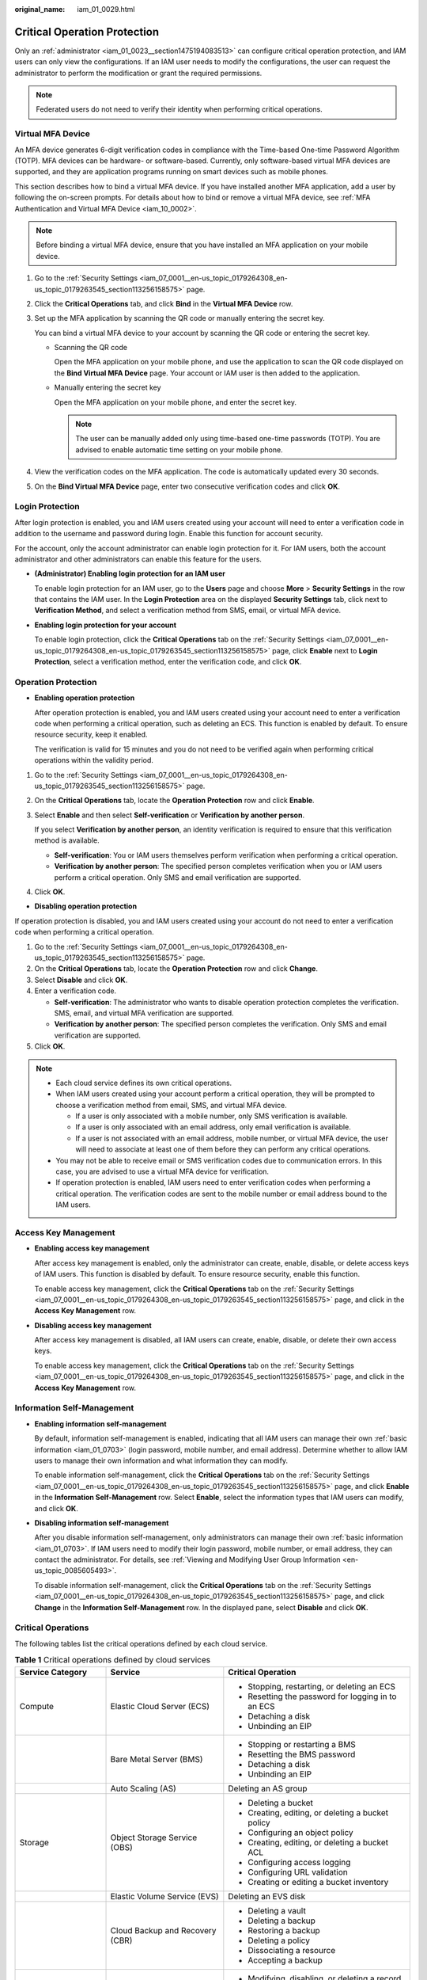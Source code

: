 :original_name: iam_01_0029.html

.. _iam_01_0029:

Critical Operation Protection
=============================

Only an :ref:`administrator <iam_01_0023__section1475194083513>` can configure critical operation protection, and IAM users can only view the configurations. If an IAM user needs to modify the configurations, the user can request the administrator to perform the modification or grant the required permissions.

.. note::

   Federated users do not need to verify their identity when performing critical operations.

Virtual MFA Device
------------------

An MFA device generates 6-digit verification codes in compliance with the Time-based One-time Password Algorithm (TOTP). MFA devices can be hardware- or software-based. Currently, only software-based virtual MFA devices are supported, and they are application programs running on smart devices such as mobile phones.

This section describes how to bind a virtual MFA device. If you have installed another MFA application, add a user by following the on-screen prompts. For details about how to bind or remove a virtual MFA device, see :ref:`MFA Authentication and Virtual MFA Device <iam_10_0002>`.

.. note::

   Before binding a virtual MFA device, ensure that you have installed an MFA application on your mobile device.

#. Go to the :ref:`Security Settings <iam_07_0001__en-us_topic_0179264308_en-us_topic_0179263545_section113256158575>` page.

#. Click the **Critical Operations** tab, and click **Bind** in the **Virtual MFA Device** row.

#. Set up the MFA application by scanning the QR code or manually entering the secret key.

   You can bind a virtual MFA device to your account by scanning the QR code or entering the secret key.

   -  Scanning the QR code

      Open the MFA application on your mobile phone, and use the application to scan the QR code displayed on the **Bind Virtual MFA Device** page. Your account or IAM user is then added to the application.

   -  Manually entering the secret key

      Open the MFA application on your mobile phone, and enter the secret key.

      .. note::

         The user can be manually added only using time-based one-time passwords (TOTP). You are advised to enable automatic time setting on your mobile phone.

#. View the verification codes on the MFA application. The code is automatically updated every 30 seconds.

#. On the **Bind Virtual MFA Device** page, enter two consecutive verification codes and click **OK**.

Login Protection
----------------

After login protection is enabled, you and IAM users created using your account will need to enter a verification code in addition to the username and password during login. Enable this function for account security.

For the account, only the account administrator can enable login protection for it. For IAM users, both the account administrator and other administrators can enable this feature for the users.

-  **(Administrator) Enabling login protection for an IAM user**

   To enable login protection for an IAM user, go to the **Users** page and choose **More** > **Security Settings** in the row that contains the IAM user. In the **Login Protection** area on the displayed **Security Settings** tab, click |image1| next to **Verification Method**, and select a verification method from SMS, email, or virtual MFA device.

-  **Enabling login protection for your account**

   To enable login protection, click the **Critical Operations** tab on the :ref:`Security Settings <iam_07_0001__en-us_topic_0179264308_en-us_topic_0179263545_section113256158575>` page, click **Enable** next to **Login Protection**, select a verification method, enter the verification code, and click **OK**.

Operation Protection
--------------------

-  **Enabling operation protection**

   After operation protection is enabled, you and IAM users created using your account need to enter a verification code when performing a critical operation, such as deleting an ECS. This function is enabled by default. To ensure resource security, keep it enabled.

   The verification is valid for 15 minutes and you do not need to be verified again when performing critical operations within the validity period.

#. Go to the :ref:`Security Settings <iam_07_0001__en-us_topic_0179264308_en-us_topic_0179263545_section113256158575>` page.

#. On the **Critical Operations** tab, locate the **Operation Protection** row and click **Enable**.

#. Select **Enable** and then select **Self-verification** or **Verification by another person**.

   If you select **Verification by another person**, an identity verification is required to ensure that this verification method is available.

   -  **Self-verification**: You or IAM users themselves perform verification when performing a critical operation.
   -  **Verification by another person**: The specified person completes verification when you or IAM users perform a critical operation. Only SMS and email verification are supported.

#. Click **OK**.

-  **Disabling operation protection**

If operation protection is disabled, you and IAM users created using your account do not need to enter a verification code when performing a critical operation.

#. Go to the :ref:`Security Settings <iam_07_0001__en-us_topic_0179264308_en-us_topic_0179263545_section113256158575>` page.
#. On the **Critical Operations** tab, locate the **Operation Protection** row and click **Change**.
#. Select **Disable** and click **OK**.
#. Enter a verification code.

   -  **Self-verification**: The administrator who wants to disable operation protection completes the verification. SMS, email, and virtual MFA verification are supported.
   -  **Verification by another person**: The specified person completes the verification. Only SMS and email verification are supported.

#. Click **OK**.

.. note::

   -  Each cloud service defines its own critical operations.
   -  When IAM users created using your account perform a critical operation, they will be prompted to choose a verification method from email, SMS, and virtual MFA device.

      -  If a user is only associated with a mobile number, only SMS verification is available.
      -  If a user is only associated with an email address, only email verification is available.
      -  If a user is not associated with an email address, mobile number, or virtual MFA device, the user will need to associate at least one of them before they can perform any critical operations.

   -  You may not be able to receive email or SMS verification codes due to communication errors. In this case, you are advised to use a virtual MFA device for verification.
   -  If operation protection is enabled, IAM users need to enter verification codes when performing a critical operation. The verification codes are sent to the mobile number or email address bound to the IAM users.

Access Key Management
---------------------

-  **Enabling access key management**

   After access key management is enabled, only the administrator can create, enable, disable, or delete access keys of IAM users. This function is disabled by default. To ensure resource security, enable this function.

   To enable access key management, click the **Critical Operations** tab on the :ref:`Security Settings <iam_07_0001__en-us_topic_0179264308_en-us_topic_0179263545_section113256158575>` page, and click |image2| in the **Access Key Management** row.

-  **Disabling access key management**

   After access key management is disabled, all IAM users can create, enable, disable, or delete their own access keys.

   To enable access key management, click the **Critical Operations** tab on the :ref:`Security Settings <iam_07_0001__en-us_topic_0179264308_en-us_topic_0179263545_section113256158575>` page, and click |image3| in the **Access Key Management** row.

Information Self-Management
---------------------------

-  **Enabling information self-management**

   By default, information self-management is enabled, indicating that all IAM users can manage their own :ref:`basic information <iam_01_0703>` (login password, mobile number, and email address). Determine whether to allow IAM users to manage their own information and what information they can modify.

   To enable information self-management, click the **Critical Operations** tab on the :ref:`Security Settings <iam_07_0001__en-us_topic_0179264308_en-us_topic_0179263545_section113256158575>` page, and click **Enable** in the **Information Self-Management** row. Select **Enable**, select the information types that IAM users can modify, and click **OK**.

-  **Disabling information self-management**

   After you disable information self-management, only administrators can manage their own :ref:`basic information <iam_01_0703>`. If IAM users need to modify their login password, mobile number, or email address, they can contact the administrator. For details, see :ref:`Viewing and Modifying User Group Information <en-us_topic_0085605493>`.

   To disable information self-management, click the **Critical Operations** tab on the :ref:`Security Settings <iam_07_0001__en-us_topic_0179264308_en-us_topic_0179263545_section113256158575>` page, and click **Change** in the **Information Self-Management** row. In the displayed pane, select **Disable** and click **OK**.

Critical Operations
-------------------

The following tables list the critical operations defined by each cloud service.

.. _iam_01_0029__en-us_topic_0177717039_table1143213281227:

.. table:: **Table 1** Critical operations defined by cloud services

   +-------------------------+--------------------------------------+---------------------------------------------------------------+
   | Service Category        | Service                              | Critical Operation                                            |
   +=========================+======================================+===============================================================+
   | Compute                 | Elastic Cloud Server (ECS)           | -  Stopping, restarting, or deleting an ECS                   |
   |                         |                                      | -  Resetting the password for logging in to an ECS            |
   |                         |                                      | -  Detaching a disk                                           |
   |                         |                                      | -  Unbinding an EIP                                           |
   +-------------------------+--------------------------------------+---------------------------------------------------------------+
   |                         | Bare Metal Server (BMS)              | -  Stopping or restarting a BMS                               |
   |                         |                                      | -  Resetting the BMS password                                 |
   |                         |                                      | -  Detaching a disk                                           |
   |                         |                                      | -  Unbinding an EIP                                           |
   +-------------------------+--------------------------------------+---------------------------------------------------------------+
   |                         | Auto Scaling (AS)                    | Deleting an AS group                                          |
   +-------------------------+--------------------------------------+---------------------------------------------------------------+
   | Storage                 | Object Storage Service (OBS)         | -  Deleting a bucket                                          |
   |                         |                                      | -  Creating, editing, or deleting a bucket policy             |
   |                         |                                      | -  Configuring an object policy                               |
   |                         |                                      | -  Creating, editing, or deleting a bucket ACL                |
   |                         |                                      | -  Configuring access logging                                 |
   |                         |                                      | -  Configuring URL validation                                 |
   |                         |                                      | -  Creating or editing a bucket inventory                     |
   +-------------------------+--------------------------------------+---------------------------------------------------------------+
   |                         | Elastic Volume Service (EVS)         | Deleting an EVS disk                                          |
   +-------------------------+--------------------------------------+---------------------------------------------------------------+
   |                         | Cloud Backup and Recovery (CBR)      | -  Deleting a vault                                           |
   |                         |                                      | -  Deleting a backup                                          |
   |                         |                                      | -  Restoring a backup                                         |
   |                         |                                      | -  Deleting a policy                                          |
   |                         |                                      | -  Dissociating a resource                                    |
   |                         |                                      | -  Accepting a backup                                         |
   +-------------------------+--------------------------------------+---------------------------------------------------------------+
   | Networking              | Domain Name Service (DNS)            | -  Modifying, disabling, or deleting a record set             |
   +-------------------------+--------------------------------------+---------------------------------------------------------------+
   |                         | Virtual Private Cloud (VPC)          | -  Releasing or unbinding an EIP                              |
   |                         |                                      | -  Deleting a VPC peering connection                          |
   |                         |                                      | -  Security group operations                                  |
   |                         |                                      |                                                               |
   |                         |                                      |    -  Deleting an inbound or outbound rule                    |
   |                         |                                      |    -  Modifying an inbound or outbound rule                   |
   |                         |                                      |    -  Batch deleting inbound or outbound rules                |
   +-------------------------+--------------------------------------+---------------------------------------------------------------+
   |                         | Elastic Load Balance (ELB)           | -  Shared load balancers                                      |
   |                         |                                      |                                                               |
   |                         |                                      |    -  Deleting a load balancer                                |
   |                         |                                      |    -  Deleting a listener                                     |
   |                         |                                      |    -  Deleting a certificate                                  |
   |                         |                                      |    -  Removing a backend server                               |
   |                         |                                      |    -  Unbinding an EIP                                        |
   |                         |                                      |    -  Unbind a public or private IPv4 address                 |
   |                         |                                      |                                                               |
   |                         |                                      | -  Dedicated load balancers                                   |
   |                         |                                      |                                                               |
   |                         |                                      |    -  Deleting a load balancer                                |
   |                         |                                      |    -  Deleting a listener                                     |
   |                         |                                      |    -  Deleting a certificate                                  |
   |                         |                                      |    -  Removing a backend server                               |
   |                         |                                      |    -  Unbinding an EIP                                        |
   |                         |                                      |    -  Unbind a public or private IPv4 address                 |
   |                         |                                      |    -  Unbinding an IPv6 address                               |
   |                         |                                      |    -  Removing from IPv6 shared bandwidth                     |
   +-------------------------+--------------------------------------+---------------------------------------------------------------+
   |                         | Elastic IP (EIP)                     | -  Deleting a shared bandwidth                                |
   |                         |                                      | -  Releasing or unbinding an EIP                              |
   |                         |                                      | -  Batch releasing or unbinding EIPs                          |
   +-------------------------+--------------------------------------+---------------------------------------------------------------+
   | Management & Deployment | Identity and Access Management (IAM) | -  Disabling operation protection                             |
   |                         |                                      | -  Disabling login protection                                 |
   |                         |                                      | -  Changing the mobile number                                 |
   |                         |                                      | -  Changing the email address                                 |
   |                         |                                      | -  Changing the login password                                |
   |                         |                                      | -  Changing the login authentication method                   |
   |                         |                                      | -  Deleting an IAM user                                       |
   |                         |                                      | -  Disabling an IAM user                                      |
   |                         |                                      | -  Deleting an agency                                         |
   |                         |                                      | -  Deleting a user group                                      |
   |                         |                                      | -  Deleting a policy                                          |
   |                         |                                      | -  Deleting permissions                                       |
   |                         |                                      | -  Creating an access key                                     |
   |                         |                                      | -  Deleting an access key                                     |
   |                         |                                      | -  Disabling an access key                                    |
   |                         |                                      | -  Deleting a project                                         |
   |                         |                                      | -  Modifying the status of access key management              |
   +-------------------------+--------------------------------------+---------------------------------------------------------------+
   | Application             | Distributed Cache Service (DCS)      | -  Resetting the password of a DCS instance                   |
   |                         |                                      | -  Deleting a DCS instance                                    |
   |                         |                                      | -  Clearing DCS instance data                                 |
   +-------------------------+--------------------------------------+---------------------------------------------------------------+
   | Database                | RDS for MySQL                        | -  Resetting the administrator password                       |
   |                         |                                      | -  Deleting a DB instance                                     |
   |                         |                                      | -  Deleting a database backup                                 |
   |                         |                                      | -  Switching between primary and standby DB instances         |
   |                         |                                      | -  Changing the database port                                 |
   |                         |                                      | -  Deleting a database account                                |
   |                         |                                      | -  Deleting a database                                        |
   |                         |                                      | -  Unbinding an EIP                                           |
   |                         |                                      | -  Downloading a full backup                                  |
   +-------------------------+--------------------------------------+---------------------------------------------------------------+
   | Database                | Document Database Service (DDS)      | -  Resetting the password                                     |
   |                         |                                      | -  Restarting or deleting a DB instance                       |
   |                         |                                      | -  Restarting a node                                          |
   |                         |                                      | -  Switching the primary and secondary nodes of a replica set |
   |                         |                                      | -  Deleting a security group rule                             |
   |                         |                                      | -  Enabling IP addresses of shard and config nodes            |
   |                         |                                      | -  Restoring the current DB instance from a backup            |
   |                         |                                      | -  Restoring an existing DB instance from a backup            |
   +-------------------------+--------------------------------------+---------------------------------------------------------------+

.. |image1| image:: /_static/images/en-us_image_0000001207368543.png
.. |image2| image:: /_static/images/en-us_image_0000001162406406.png
.. |image3| image:: /_static/images/en-us_image_0000001207367895.png
